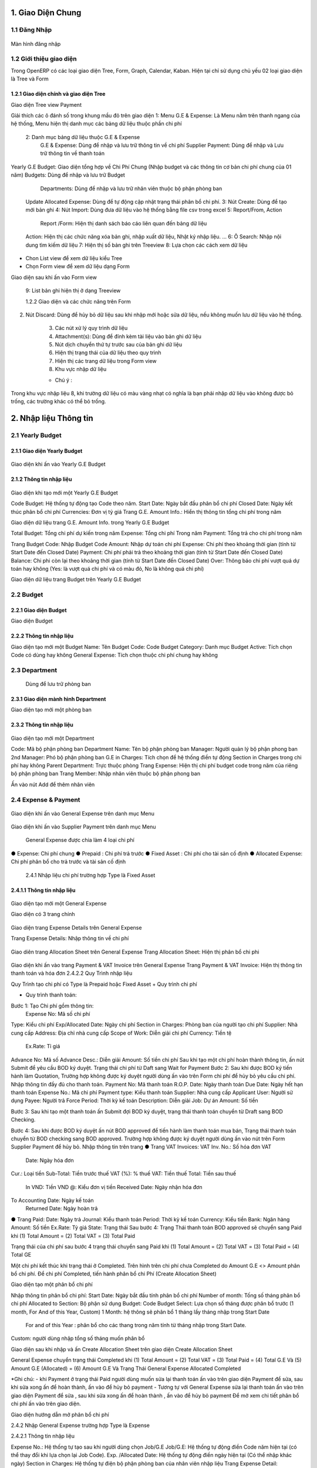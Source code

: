 
 
1. Giao Diện Chung
##################

1.1 Đăng Nhập 
=============
	.. image:: kdvnstatic/IMG_login.png
Màn hình đăng nhập


1.2 Giới thiệu giao diện
========================

Trong OpenERP có các loại giao diện Tree, Form, Graph, Calendar, Kaban. Hiện tại chỉ sử dụng chủ yếu 02 loại giao diện là Tree và Form

1.2.1 Giao diện chính và giao diện Tree
---------------------------------------


.. image:: kdvnstatic/2_IMG_ge.png
Giao diện Tree view Payment 

Giải thích các ô đánh số trong khung mầu đỏ trên giao diện
1: Menu G.E & Expense: Là Menu nằm trên thanh ngang của hệ thống, Menu hiện thị danh mục các bảng dữ liệu thuộc phần chi phí
	2: Danh mục bảng dữ liệu thuộc G.E & Expense
		G.E & Expense: Dùng để nhập và lưu trữ thông tin về chi phí
		Supplier Payment: Dùng để nhập và Lưu trữ thông tin về thanh toán
Yearly G.E Budget: Giao diện tổng hợp về Chi Phí Chung (Nhập budget và các thông tin cơ bản chi phí chung của 01 năm)
Budgets: Dùng để nhập và lưu trữ Budget 
	 	Departments: Dùng để nhập và lưu trữ nhân viên thuộc bộ phận phòng ban
	Update Allocated Expense: Dùng để tự động cập nhật trạng thái phân bổ chi phí.
	3: Nút Create: Dùng để tạo mới bản ghi
	4: Nút Import: Dùng đưa dữ liệu vào hệ thống bằng file csv trong excel
	5: Report/From, Action
		Report /Form: Hiện thị danh sách báo cáo liên quan đến bảng dữ liệu
	Action: Hiện thị các chức năng xóa bản ghi, nhập xuất dữ liệu, Nhật ký nhập liệu. ...
	6: Ô Search: Nhập nội dung tìm kiếm dữ liệu
	7: Hiện thị số bản ghi trên Treeview 
	8: Lựa chọn các cách xem dữ liệu 
+ Chon List view   để xem dữ liệu kiểu Tree

+ Chọn Form view   để xem dữ liệu dạng Form 
	
Giao diện sau khi ấn vào Form view  

	9: List bản ghi hiện thị ở dạng Treeview
	
	1.2.2 Giao diện và các chức năng trên Form 

.. image:: kdvnstatic/3_IMG_ge.png
	Giao diện hiện thị các chức năng của chương trình 

	1. Nút Save: Dùng để lưu dữ liệu sau khi nhập mới hoặc sửa lại dữ liệu.

2. Nút Discard: Dùng để hủy bỏ dữ liệu sau khi nhập mới hoặc sửa dữ liệu, nếu không muốn lưu dữ liệu vào hệ thống.

	3. Các nút xử lý quy trình dữ liệu

	4. Attachment(s): Dùng để đính kèm tài liệu vào bản ghi dữ liệu
	
	5. Nút dịch chuyển thứ tự trước sau của bản ghi dữ liệu

	6. Hiện thị trạng thái của dữ liệu theo quy trình

	7. Hiện thị các trang dữ liệu trong Form view

	8. Khu vực nhập dữ liệu 

	* Chú ý : 
Trong khu vực nhập liệu 8, khi trường dữ liệu có màu vàng nhạt có nghĩa là bạn phải nhập dữ liệu vào không được bỏ trống, các trường khác có thể bỏ trống.


 
2. Nhập liệu Thông tin
######################

2.1 Yearly Budget 
=================
2.1.1 Giao diện Yearly Budget 
-----------------------------


	.. image:: kdvnstatic/5_IMG_ge.png
Giao diện khi ấn vào Yearly G.E Budget 		
	

2.1.2 Thông tin nhập liệu
-------------------------


	.. image:: kdvnstatic/6_IMG_ge.png
Giao diện khi tạo mới một Yearly G.E Budget

Code Budget: Hệ thống tự động tạo Code theo năm.
Start Date: Ngày bắt đầu phân bổ chi phí
Closed Date: Ngày kết thúc phân bổ chi phí 
Currencies: Đơn vị tỷ giá
Trang G.E. Amount Info.: Hiển thị thông tin tổng chi phí trong năm	
	 
.. image:: kdvnstatic/
Giao diện dữ liệu trang G.E. Amount Info. trong Yearly G.E Budget 
		 
Total Budget: Tổng chi phí dự kiến trong năm
Expense: Tổng chi phí Trong năm 
Payment: Tổng trả cho chi phí trong năm

Trang Budget	
Code: Nhập Budget Code
Amount: Nhập dự toán chi phí
Expense: Chi phí theo khoảng thời gian (tính từ Start Date
đến Closed Date) 
Payment: Chi phí phải trả theo khoảng thời gian (tính từ Start Date 
đến Closed Date)
Balance: Chi phi còn lại theo khoảng thời gian (tính từ Start Date đến Closed Date)
Over: Thông báo chi phí vượt quá dự toán hay không (Yes: là vượt quá chi phí và có màu đỏ, No là không quá chi phí) 

.. image:: kdvnstatic/7_IMG_ge.png
Giao diện dữ liệu trang Budget trên Yearly G.E Budget  


2.2 Budget
==========
2.2.1 Giao diện Budget
----------------------


.. image:: kdvnstatic/8_IMG_ge.png
Giao diện Budget

2.2.2 Thông tin nhập liệu
-------------------------


.. image:: kdvnstatic/9_IMG_ge.png

Giao diện tạo mới một Budget 
Name: Tên Budget
Code: Code Budget
Category: Danh mục Budget
Active: Tích chọn Code có dùng hay không
General Expense: Tích chọn thuộc chi phí chung hay không

2.3 Department
==============
 Dùng để lưu trữ phòng ban
2.3.1 Giao diện mành  hình Department
-------------------------------------


.. image:: kdvnstatic/10_IMG_ge.png
Giao diện tạo mới một phòng ban 








2.3.2 Thông tin nhập liệu
-------------------------


	.. image:: kdvnstatic/11_IMG_ge.png
Giao diện tạo mới một Department 

Code: Mã bộ phận phòng ban
Department Name: Tên bộ phận phòng ban
Manager: Người quản lý bộ phận phong ban
2nd Manager: Phó bộ phận phòng ban
G.E in Charges: Tích chọn để hệ thống điền tự động Section in Charges trong chi phí hay không 
Parent Department: Trực thuộc phòng
Trang Expense: Hiện thị chi phí budget code trong năm của riêng bộ phận phòng ban
Trang Member: Nhập nhân viên thuộc bộ phận phong ban


.. image:: kdvnstatic/12_IMG_ge.png
	Giao diện sau khi ấn vào trang Members

Ấn vào nút Add để thêm nhân viên 


2.4 Expense & Payment
=====================


	.. image:: kdvnstatic/13_IMG-ge.png
Giao diện khi ấn vào General Expense trên danh mục Menu


	.. image:: kdvnstatic/14_IMG_ge.png
Giao diện khi ấn vào Supplier Payment trên danh mục Menu

 General Expense được chia làm 4 loại chi phí
●	Expense: Chi phí chung 
●	Prepaid : Chi phí trả trước
●	Fixed Asset : Chi phí cho tài sản cố định
●	Allocated Expense: Chi phí phân bổ cho trả trước và tài sản cố định
		2.4.1 Nhập liệu chi phí trường hợp Type là Fixed Asset 

2.4.1.1 Thông tin nhập liệu
---------------------------


	.. image:: kdvnstatic/15_IMg_ge.png
Giao diện tạo mới một General Expense

Giao diện có 3 trang chính

	.. image:: kdvnstatic/16_IMG_ge.png

	.. image:: kdvnstatic/17_IMG_ge.png

Giao diện trang Expense Details trên General Expense 

Trang Expense Details: Nhập thông tin về chi phí

	.. image:: kdvnstatic/19_IMG_ge.png

Giao diên trang Allocation Sheet trên General Expense 
Trang Allocation Sheet: Hiện thị phân bổ chi phi 

	.. image:: kdvnstatic/20_IMG_ge.png
Giao diện khi ấn vào trang Payment & VAT Invoice trên General Expense
Trang Payment & VAT Invoice: Hiện thị thông tin thanh toán và hóa đơn
2.4.2.2 Quy Trình nhập liệu 

Quy Trình tạo chi phí có Type là Prepaid hoặc Fixed Asset
+	Quy trình chi phí
 
+	Quy trình thanh toán: 
  
.. image:: kdvnstatic/

Bước 1: Tạo Chi phí gồm thông tin:
 	Expense No: Mã số chi phí 
Type: Kiểu chi phí
Exp/Allocated Date: Ngày chi phí
Section in Charges: Phòng ban của người tạo chi phí
Supplier: Nhà cung cấp
Address: Địa chỉ nhà cung cấp
Scope of Work: Diễn giải chi phí
Currency: Tiền tệ
 	Ex.Rate: Tỉ giá
Advance No: Mã số Advance
Desc.: Diễn giải
Amount: Số tiền chi phí
Sau khi tạo một chi phí hoàn thành thông tin, ấn nút Submit để yêu cầu BOD ký duyệt. Trạng thái chi phí từ Daft sang Wait for Payment 
Bước 2: Sau khi được BOD ký tiến hành làm Quotation, Trường hợp không được ký duyệt người dùng ấn vào   trên Form chi phí để hủy bỏ yêu cầu chi phí. 
Nhập thông tin đầy đủ cho thanh toán.
Payment No: Mã thanh toán 
R.O.P. Date: Ngày thanh toán 
Due Date: Ngày hết hạn thanh toán
Expense No.: Mã chi phí
Payment type: Kiểu thanh toán 
Supplier: Nhà cung cấp
Applicant User: Người sử dụng
Payee: Người trả
Force Period: Thời kỳ kế toán
Description: Diễn giải
Job: Dự án
Amount: Số tiền

Bước 3: Sau khi tạo một thanh toán ấn Submit đợi BOD ký duyệt, trạng thái thanh toán chuyển từ Draft sang BOD Checking.

Bước 4: Sau khi được BOD ký duyệt ấn nút BOD approved để tiến hành làm thanh toán mua bán, Trạng thái thanh toán chuyển từ BOD checking sang BOD approved.
Trường hợp không được ký duyệt người dùng ấn vào nút   trên Form Supplier Payment để hủy bỏ.
Nhập thông tin trên trang
●	Trang VAT Invoices: 
VAT Inv. No.: Số hóa đơn VAT
 	Date: Ngày hóa đơn
Cur.: Loại tiền
Sub-Total: Tiền trước thuế
VAT (%): % thuế
VAT: Tiền thuế
Total: Tiền sau thuế
 In VND: Tiền VND
 @: Kiểu đơn vị tiền
 Received Date: Ngày nhận hóa đơn
To Accounting Date: Ngày kế toán
 Returned Date: Ngày hoàn trả
●	Trang Paid: 
Date: Ngày trả
Journal: Kiểu thanh toán
Period: Thời kỳ kế toán
Currency: Kiểu tiền
Bank: Ngân hàng
Amount: Số tiền
Ex.Rate: Tỷ giá
State: Trạng thái
Sau bước 4: 
Trạng Thái thanh toán BOD approved sẽ chuyển sang Paid khi
(1)	Total Amount = (2) Total VAT = (3) Total Paid 


.. image:: kdvnstatic/21_IMG_ge.png

.. image:: kdvnstatic/22_IMG_ge.png
Trạng thái của chi phí sau bước 4 trạng thái chuyển sang Paid khi 
(1) Total Amount = (2) Total VAT = (3) Total Paid = (4) Total GE

.. image:: kdvnstatic/23_IMG_ge.png

Một chi phí kết thúc khi trạng thái ở Completed. 
Trên hình trên chi phí chưa Completed do Amount G.E <> Amount phân bổ chi phí.
Để chi phí Completed, tiến hành phân bổ chi Phí (Create Allocation Sheet)


.. image:: kdvnstatic/24_IMG_ge.png
 Ấn nút  trên giao diện để phân bổ chi phí

.. image:: kdvnstatic/25_IMG_ge.png
Giao diện tạo một phân bổ chi phí 

Nhập thông tin phân bổ chi phí: 
Start Date: Ngày bắt đầu tính phân bổ chi phí
Number of month: Tống số tháng phân bổ chi phí 
Allocated to Section: Bộ phận sử dụng 
Budget: Code Budget
Select: Lựa chọn số tháng được phân bổ trước (1 month, For And of this Year, Custom) 
1 Month: hệ thông sẽ phân bổ 1 tháng lấy tháng nhập trong Start Date
	For and of this Year : phân bổ cho các thang trong năm tính từ tháng nhập trong Start Date.
Custom: người dùng nhập tổng số tháng muốn phân bổ


.. image:: kdvnstatic/26_IMG_ge.png

Giao diện sau khi nhập và ấn Create Allocation Sheet trên giao diện Create Allocation Sheet

.. image:: kdvnstatic/27_IMG_ge.png


.. image:: kdvnstatic/28_IMG_ge.png

	Giao diện sau tạo một thông tin Payment & Invoice, Paid

General Expense chuyển trạng thái Completed khi 
(1) Total Amount = (2) Total VAT = (3) Total Paid = (4) Total G.E
Và (5) Amount G.E (Allocated) = (6) Amount G.E
Và Trạng Thái General Expense Allocated Completed

*Ghi chú:
-	 khi Payment ở trạng thái Paid người dùng muốn sửa lại thanh toán ấn vào   trên giao diện Payment để sửa, sau khi sửa xong ấn   để hoàn thành, ấn vào  để hủy bỏ payment 
-	Tương tự với General Expense sửa lại thanh toán ấn vào   trên giao diện Payment để sửa , sau khi sửa xong ấn   để hoàn thành , ấn vào  để hủy bỏ payment 
Để mở xem chi tiết phân bổ chi phí ấn vào   trên giao diện.

.. image:: kdvnstatic/29_IMG_ge.png
Giao diện hướng dẫn mở phân bổ chi phí

2.4.2 Nhập General Expense trường hợp Type là Expense

2.4.2.1 Thông tin nhập liệu 

Expense No.: Hệ thống tự tạo sau khi người dùng chọn Job/G.E
Job/G.E: Hệ thống tự động điền Code năm hiện tại (có thể thay đổi khi lựa chọn lại Job Code).
Exp. /Allocated Date: Hệ thống tự động điền ngày hiện tại (Có thể nhập khác ngày)
Section in Charges: Hệ thống tự điện bộ phận phòng ban của nhân viên nhập liệu
Trang Expense Detail:
	Supplier: Nhập nhà cung cấp
	Address: Địa chỉ nhà cung cấp
	Scope of Works: Diễn giải chi phí
	Currency: Tỷ giá giao dịch 
	Advance No.: Nhập Code Advance
	Job/G.E: Nhập Job Code
	Budget Code: Nhập Budget Code
	Allocated Section: Nhập bộ phận phòng ban yêu cầu 
	Amount: Nhập số tiền chi phí
Trang Payment & VAT Invoice: Hiện thị thông tin mua và trả của chi phí

2.4.2.2 Quy Trình nhập liệu 
+	Quy trình chi phí: .. image:: kdvnstatic/
+	.. image:: kdvnstatic/ 
+	Quy trình thanh toán: 
+	
 

.. image:: kdvnstatic/

.. image:: kdvnstatic/30_IMG_ge.png
Giao diện tạo một chi phí có Type là Expense 
Bước 1: Tạo chi phí gồm thông tin nhập liệu trên, ấn Submit trạng thái chi phí chuyển từ Draft từ sang Waiting for Payment, đợi BOD ký duyệt 

	.. image:: kdvnstatic/31_IMG_ge.png

Giao diện sau khi tạo một chi phí

Sau khi ấn   trên giao diện, trạng thái chuyển từ Draft sang Waiting for Payment 

.. image:: kdvnstatic/32_IMG_ge.png
Giao diện khi ấn nút Submit trên General Expense

Bước 2: Sau khi được BOD ký duyệt tiến hành làm Quotation 
	
	
.. image:: kdvnstatic/33_IMG_ge.png
Giao diện khi ấn vào trang Payment & VAT Invoice trên General Expense
Click vào  để tạo Payment 

.. image:: kdvnstatic/34_IMG_ge.png
Giao diện sau khi ấn vào nút mở Payment 
Nhập thông tin đầy đủ cho thanh toán:
Payment No: Mã thanh toán 
R.O.P. Date: Ngày thanh toán 
Due Date: Ngày hết hạn thanh toán
Expense No.: Mã chi phí
Payment type: Kiểu thanh toán 
Supplier: Nhà cung cấp
Applicant User: Người sử dụng
Payee: Người trả
Force Period: Thời kỳ kế toán
Description: Diễn giải
Job: Dự án
Amount: Số tiền
Bước 3: Sau khi hoàn tất điền thông tin chi phí ấn Submit đợi BOD ký duyệt chi phí, Trạng thái thanh toán chuyển từ Draft sang BOD checking. Trong trường hợp không được ký duyệt thì ấn nút Reject để hủy bỏ Payment.
Bước 4: Sau khi được BOD ký duyệt ấn nút BOD approved để tiến hành làm thanh toán mua bán, Trạng thái lúc này chuyển từ BOD checking sang BOD approved, trong trường hợp không được BOD ký duyệt ấn nút Reject để hủy bỏ Payment.
Nhập thông tin trên trang:
●	VAT Invoices: 
VAT Inv. No.: Số hóa đơn VAT
Date: Ngày hóa đơn
Cur.: Loại tiền
Sub-Total: Tiền trước thuế
VAT (%): % thuế
VAT: Tiền thuế
Total: Tiền sau thuế
In VND: Tiền VND
@: Kiểu đơn vị tiền
Received Date: Ngày nhận hóa đơn
To Accounting Date: Ngày kế toán
 Returned Date: Ngày hoàn trả
●	Paid: 
Date: Ngày trả
Journal: Kiểu thanh toán
Period: Thời kỳ kế toán
Currency: Kiểu tiền
Bank: Ngân hàng
Amount: Số tiền
Ex.Rate: Tỷ giá
State: Trạng thái
●	Sau bước 4: 
Trạng Thái BOD approved sẽ chuyển sang Paid khi 
(1) Total Amount = (2) Total VAT = (3) Total Paid 

.. image:: kdvnstatic/35_IMG_ge.png


.. image:: kdvnstatic/36_IMG_ge.png
Trạng thái của chi phí sau bước 4 sẽ là Paid khi 
(1)	Total Amount = (2) Total VAT = (3) Total Paid = (4) Total GE

.. image:: kdvnstatic/37_IMg_ge.png
* Ghi chú: 
* Sau khi chi phí Completed, và thanh toán ở trạng thái Paid người dùng muốn sửa click vào nút Open để mở và sửa dữ liệu.

.. image:: kdvnstatic/38_IMG_ge.png

	* Ấn vào nút   để hoàn tất thanh toán.

2.4.3 Quy Trình nhập liệu trường hợp là Allocated Expense
Trường hợp Allocated Expense là trường hợp dùng để phân bổ chí phí cho trường hợp Prepaid và Fixed Asset.
2.4.3.1 Thông tin nhập liệu 

.. image:: kdvnstatic/39_IMG_ge.png
Giao diện tạo một chi phí chọn Type là Allocated Expense 
	Expense No.: Hệ thống tự tạo sau khi người dùng chọn Job/G.E
 	Job/G.E: Hệ thống tự động điền Code năm hiện tại (có thể thay đổi khi lựa chọn lại Job Code.)
	Exp. /Allocated Date: Hệ thống tự động điền ngày hiện tại (Có thể nhập khác ngày)
	Section in Charges: Chọn section của người đăng nhập
	Trang Expense Detail:
		Scope of Works: Diễn giải chi phí phân bổ
		Currency: Tỉ giá giao dịch 
		Job/G.E: Nhập Job Code
		Budget Code: Nhập Budget Code
		Allocated Section: Nhập bộ phận phòng ban yêu cầu 
		Fixed Amount/Prepaid
2.4.3.2 Quy trình nhập liệu 
Quy trình chi phí
 
.. image:: kdvnstatic/
Để phân bổ chi phí có thể làm theo 2 cách.
	Cách 1: Là phân bổ luôn trên giao diện Chi phí có Type là Prepaid hoặc Fixed Asset.

.. image:: kdvnstatic/40_IMG_ge.png
Giao diện hướng dẫn tạo phân bổ chi phí
	Cách 2: Tạo Chi phí như thông thường và chọn Type là Allocated Expense 

.. image:: kdvnstatic/41_IMG_ge.png
Giao diện tạo phân bổ chi phí theo cách 2 khi ấn Create trên chi phí

Cách 1 đã được hướng dẫn chi tiết trong phần 2.4.1 Nhập chi phí trường hợp Type là Fixed Asset, dưới đây là hướng dẫn cách 2.

Bước 1: Tạo phân bổ chi phi, ấn nút Submit để phân bổ chi phí cho Prepaid hay Fixed Asset. 

	.. image:: kdvnstatic/42_IMG_ge.png

* Ghi chú: 
	* Sau khi chi phí đã completed người dùng muốn sửa, ấn vào nút Open

.. image:: kdvnstatic/43_IMG_Ge.png
Giao diện sau khi ấn Submit trên General Expense 

Sau khi ấn Open giao diện xuất hiện 2 nút Reject và Close

.. image:: kdvnstatic/44_IMG_Ge.png
Giao diện sau khi ấn nút Open trên chi phí
Ấn nút Close để kết thúc chi phí 
Ấn nút Reject để đưa về Draft hoặc cancel chi phí
2.4.4 Nhập General Expense trường hợp Allocated to là Job & General Expense
Là những chi phí phát sinh được phân bổ cho Job dự án


.. image:: kdvnstatic/45_IMG_ge.png


2.4.4.1 Thông tin nhập liệu 

	Expense No.: Hệ thống tự tạo sau khi người dùng chọn Job/G.E
	Type: Lựa chọn 1 trong các loại chi phí (Expense, Fixed Asset, Prepaid, Allocated Expense)
	Allocated To: Chọn Job & General Expense
	Job/G.E: Hệ thống tự động điền Code năm hiện tại (có thể thay đổi khi lựa chọn lại Job Code)
	Exp. /Allocated Date: Hệ thống tự động điền ngày hiện tại (Có thể nhập khác ngày)
	Section in Charges: Hệ thống tự điện bộ phận phòng ban của nhân viên nhập liệu
	Trang Expense Detail:
		Supplier: Nhập nhà cung cấp
		Address: Địa chỉ nhà cung cấp
		Scope of Works: Diễn giải chi phí
		Currency: Tỉ giá giao dịch 
		Advance No.: Nhập Code Advance
		Job/G.E: Nhập Job Code dự án (có thể nhập Job Code General Expense)
		Budget Code: Nhập Budget Code 
		Allocated Section: Nhập bộ phận phòng ban yêu cầu 
		Amount: Nhập số tiền chi phí 
	Trang Payment & VAT Invoice: Hiện thi thông tin mua và trả của chi phí
2.4.4.2 Quy Trình nhập liệu 
Quy trình xử lý theo loại chi phí. Và các loại chi phí đã được trình bày diễn giải trên, người dùng xem trên các phần 2.4.1, 2.4.2 và 2.4.3.
Dưới đây là các bước chung cho chi phí được phân bổ cho Job dự án.
Bước 1: Tạo Chi phí gồm thông tin nhập liệu trên, ấn nút Submit trạng thái chi phí chuyển từ Draft sang Waiting for Payment đợi BOD ký duyệt.

Bước 2: Sau khi được BOD ký duyệt, tiến hành làm Quotation.
Nhập thông tin đầy đủ cho thanh toán:
Payment No: Mã thanh toán 
R.O.P. Date: Ngày thanh toán 
Due Date: Ngày hết hạn thanh toán
Expense No.: Mã chi phí
Payment type: Kiểu thanh toán 
Supplier: Nhà cung cấp
Applicant User: Người sử dụng
Payee: Người trả
Force Period: Thời kỳ kế toán
Description: Diễn giải
Job: Dự án
Amount: Số tiền
Bước 3: Ấn nút Submit trên thanh toán, trạng thái thanh toán chuyển từ Draft sang BOD checking.


.. image:: kdvnstatic/46_IMG_Ge.png
Giao diện ấn nút Submit

Sau khi được BOD ký duyệt tiến hành thực hiện mua bán, ấn BOD approved trạng thái chuyển từ BOD checking sang BOD approved, trong trường hợp không được ký duyệt thì ấn nút Reject để hủy bỏ Payment.

.. image:: kdvnstatic/47_IMG_ge.png
Giao diện sau khi ấn nút Submit
Bước 4: Nhập thông tin VAT 

.. image:: kdvnstatic/48_IMG_ge.png
Giao diện trang VAT Invoice & Payment

Thanh toán tự động chuyển trạng thái từ BOD approved sang Paid khi
	Payment Amount = VAT Amount = Paid Amount
 
3.	Tìm Kiếm
############
Tìm kiếm được sử dụng ở giao diện Listview, có 2 cách tìm kiếm:

.. image:: kdvnstatic/49_IMG_ge.png
Giao diện tìm kiếm


3.1	Tìm kiếm nhanh

.. image:: kdvnstatic/50_IMG_ge.png
Cách nhập nội dung tìm kiếm cơ bản

Khi bạn nhập vào nôi dung cần tìm, OpenERP sẽ liệt kê ra các tiêu chí tìm kiếm và bạn chọn đúng trường thích hợp theo miêu tả (bằng cách dịch chuyển mũi tên lên xuống ↑↓) rồi ấn Enter. OpenERP sẽ lọc hết các dòng dữ liệu phù hợp

.. image:: kdvnstatic/51_IMG_Ge.png
Khi click chuột vào ô tìm kiếm

Ví dụ khi nhập thanh toán tiền taxi vào ô tìm kiếm.

.. image:: kdvnstatic/52_IMG_Ge.png
chọn trường tìm kiếm
trong ô tìm kiếm sẽ hiển thị các trường như trên. Dữ liệu này có thể nằm ở trong trường Description bạn chọn vào đây. OpenERP sẽ hiển thị ra các Description có từ này

.. image:: kdvnstatic/53_IMG_ge.png
hiển thị dữ liệu tìm kiếm
Hiện tại trong phần tìm kiếm cơ bản bạn có thể tìm kiếm theo các trường Expense No., Description, Supplier, Budget, Detail/Job/Amount, Expense Date, Exp. /Allocated Date.
Bạn có thể kết hợp nhiều điều kiện tìm kiếm.

.. image:: kdvnstatic/54_IMG_Ge.png
kết hợp điều kiện tìm kiếm cơ bản
Tìm kiếm các thanh toán có ngày Expense Date là 25-03-2015. thì sẽ được kết quả tìm kiếm như trên.

3.2 Tìm kiếm chi tiết (Advance Search)
Khi muốn biết cần tìm chính xác chi phí nào có giá trị nào, bạn vào Advance Search. Phần này có hầu hết các trường cần tìm kiếm.

.. image:: kdvnstatic/55_IMG_Ge.png
Khu vực tìm kiếm chi tiết
Ví dụ bạn muốn tìm kiếm các chi phí có Currency là USD.

.. image:: kdvnstatic/56_IMG_ge.png
Dữ liệu sau khi tìm kiếm


Lọc dữ liệu (Filters)
Phần này để khoanh vùng các dữ liệu tìm kiếm và làm việc.

.. image:: kdvnstatic/57_IMG_ge.png
Vùng lọc dữ liệu
1 - Working Expense: Khi bạn vào G.E. & Expense sẽ mặc định trong filter. Phần này lọc tất cả các chi phí chưa hoàn thành (không ở trạng thái complete).
2 - Working Allocation Sheet: Phần này lọc các các chi phí ở dạng phân bổ chi phí ở trạng thái Draft.
3 - Draft Expense: Lọc các chi phí ở trạng thái Draft.
4 - Waiting for Payment: Lọc các chi phí ở trạng thái chờ thanh toán.
5 - Completed Expense: Lọc các chi phí ở trạng thái Complete.
6 - Cancel Expense: Lọc các chi phí sau khi đã hoàn thành.
7 - Expense: Lọc các cho phí ở dạng Expense.
8 - Allocation Sheet: Lọc tất cả các chi phí ở dạng Phân bổ chi phí.
9 - Prepaid & Fix Asset: Lọc các chi phí ở dạng trả tiền trước (ứng trước).
10 - General Expense: Lọc các chi phí chỉ là chi phí chung.
11 - Job & General Expense: Lọc các chi phí gồm cả chi phí chung và chi phí dự án.

.. image:: kdvnstatic/58_IMG_ge.png
Working Expense (lọc các chi phí chưa hoàn thành)

Giống như phần tìm kiếm nhanh. Bạn có thể kết hợp nhiều filter hay kết hợp filter và tìm kiếm nhanh.

.. image:: kdvnstatic/60_IMG_ge.png
Lọc các chi phí đang hoạt động, ở dạng phân bổ chi phí.
Ví dụ như trên là lọc các chi phí đang hoạt động, ở dạng phân bổ chi phí.

Lưu lại điều kiện tìm kiếm.

.. image:: kdvnstatic/61_IMG_ge.png
Vùng lưu điều kiện tim kiếm

Ví dụ bạn muốn lưu lại điều kiện tìm kiếm. Chi phí General Expense, là VND, và Tiền sau thuế lớn hơn 1,000,000. và lưu lại với tên là GE_VND

.. image:: kdvnstatic/62_IMG_ge.png
Chi phí chung, tiền VND, Tiền sau thuế lớn hơn 1,000,000, và lưu lại với tên là GE_VND
Sau khi lưu mỗi lần vào sẽ không phải nhập lại điều kiện tìm kiếm này nữa. Mà chỉ cần click vào tên đã lưu.

.. image:: kdvnstatic/63_IMg_ge.png
Giữ nguyên điều kiện tìm kiếm
